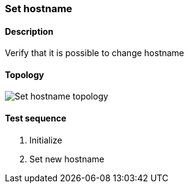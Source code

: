 === Set hostname
==== Description
Verify that it is possible to change hostname

==== Topology
ifdef::topdoc[]
image::/home/lazzer/Documents/addiva/infix/test/case/ietf_system/hostname/topology.png[Set hostname topology]

endif::topdoc[]
ifndef::topdoc[]
ifdef::testgroup[]
image::lazzer/Documents/addiva/infix/test/case/ietf_system/hostname/topology.png[Set hostname topology]

endif::testgroup[]
ifndef::testgroup[]
image::topology.png[Set hostname topology]

endif::testgroup[]
endif::topdoc[]
==== Test sequence
. Initialize
. Set new hostname


<<<

